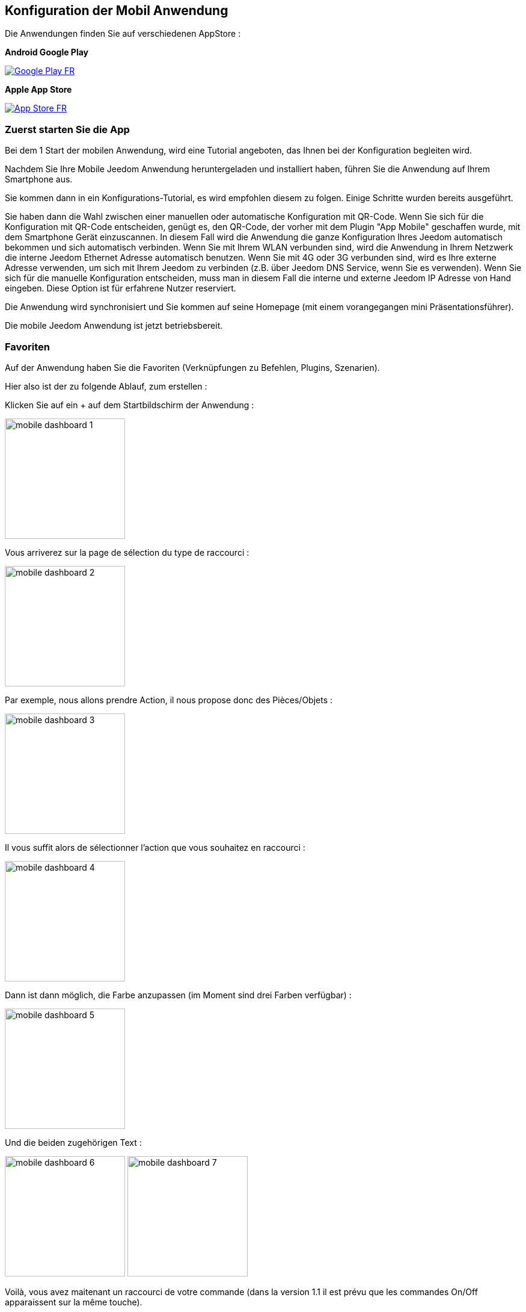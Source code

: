 == Konfiguration der Mobil Anwendung

Die Anwendungen finden Sie auf verschiedenen AppStore : 

*Android Google Play*

image:../images/Google_Play_FR.png[link="https://play.google.com/store/apps/details?id=fr.jeedom.jeedom"]

*Apple App Store*

image:../images/App_Store_FR.png[link="https://itunes.apple.com/fr/app/jeedom/id1010855094?mt=8"]

=== Zuerst starten Sie die App

Bei dem 1 Start der mobilen Anwendung, wird eine Tutorial angeboten, das Ihnen bei der Konfiguration begleiten wird.

Nachdem Sie Ihre Mobile Jeedom Anwendung heruntergeladen und installiert haben, führen Sie die Anwendung auf Ihrem Smartphone aus.

Sie kommen dann in ein Konfigurations-Tutorial, es wird empfohlen diesem zu folgen. Einige Schritte wurden bereits ausgeführt.

Sie haben dann die Wahl zwischen einer manuellen oder automatische Konfiguration mit QR-Code.
Wenn Sie sich für die Konfiguration mit QR-Code entscheiden, genügt es, den QR-Code, der vorher mit dem Plugin "App Mobile" geschaffen wurde, mit dem Smartphone Gerät einzuscannen. In diesem Fall wird die Anwendung die ganze Konfiguration Ihres Jeedom automatisch bekommen und sich automatisch verbinden. Wenn Sie mit Ihrem WLAN verbunden sind, wird die Anwendung in Ihrem Netzwerk die interne Jeedom Ethernet Adresse automatisch benutzen. Wenn Sie mit 4G oder 3G verbunden sind, wird es Ihre externe Adresse verwenden, um sich mit Ihrem Jeedom zu verbinden (z.B. über Jeedom DNS Service, wenn Sie es verwenden).
Wenn Sie sich für die manuelle Konfiguration entscheiden, muss man in diesem Fall die interne und externe Jeedom IP Adresse von Hand eingeben. Diese Option ist für erfahrene Nutzer reserviert. 

Die Anwendung wird synchronisiert und Sie kommen auf seine Homepage (mit einem vorangegangen mini Präsentationsführer).

Die mobile Jeedom Anwendung ist jetzt betriebsbereit.

=== Favoriten

Auf der Anwendung haben Sie die Favoriten (Verknüpfungen zu Befehlen, Plugins, Szenarien).

Hier also ist der zu folgende Ablauf, zum erstellen :

Klicken Sie auf ein + auf dem Startbildschirm der Anwendung :

image:../images/mobile_dashboard_1.PNG[align="center",width="200px"]

Vous arriverez sur la page de sélection du type de raccourci :

image:../images/mobile_dashboard_2.PNG[align="center",width="200px"]

Par exemple, nous allons prendre Action, il nous propose donc des Pièces/Objets :

image:../images/mobile_dashboard_3.PNG[align="center",width="200px"]

Il vous suffit alors de sélectionner l'action que vous souhaitez en raccourci :

image:../images/mobile_dashboard_4.PNG[align="center",width="200px"]

Dann ist dann möglich, die Farbe anzupassen (im Moment sind drei Farben verfügbar) :

image:../images/mobile_dashboard_5.PNG[align="center",width="200px"]

Und die beiden zugehörigen Text :

image:../images/mobile_dashboard_6.PNG[align="center",width="200px"]
image:../images/mobile_dashboard_7.PNG[align="center",width="200px"]

Voilà, vous avez maitenant un raccourci de votre commande (dans la version 1.1 il est prévu que les commandes On/Off apparaissent sur la même touche).

image:../images/mobile_dashboard_8.PNG[align="center",width="200px"]
